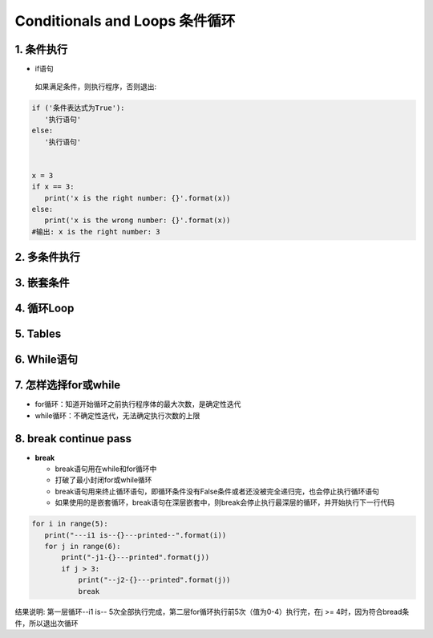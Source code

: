 Conditionals and Loops 条件循环
-------------------------------------

1. 条件执行
~~~~~~~~~~~~~~

- if语句

 如果满足条件，则执行程序，否则退出:


.. code:: python

 if ('条件表达式为True'):
    '执行语句'
 else:
    '执行语句'


 x = 3
 if x == 3:
    print('x is the right number: {}'.format(x))
 else:
    print('x is the wrong number: {}'.format(x))
 #输出: x is the right number: 3

2. 多条件执行
~~~~~~~~~~~~~~


3. 嵌套条件
~~~~~~~~~~~~~~~~~~~


4. 循环Loop
~~~~~~~~~~~~~~~~


5. Tables
~~~~~~~~~~~~~~~


6. While语句
~~~~~~~~~~~~~~~~~~

7. 怎样选择for或while
~~~~~~~~~~~~~~~~~~~~~~~~

- for循环：知道开始循环之前执行程序体的最大次数，是确定性迭代

- while循环：不确定性迭代，无法确定执行次数的上限


8. break continue pass
~~~~~~~~~~~~~~~~~~~~~~~~~~~~~~

- **break**

  * break语句用在while和for循环中
  * 打破了最小封闭for或while循环
  * break语句用来终止循环语句，即循环条件没有False条件或者还没被完全递归完，也会停止执行循环语句
  * 如果使用的是嵌套循环，break语句在深层嵌套中，则break会停止执行最深层的循环，并开始执行下一行代码


.. code:: python

 for i in range(5):
    print("---i1 is--{}---printed--".format(i))
    for j in range(6):
        print("-j1-{}---printed".format(j))
        if j > 3:
            print("--j2-{}---printed".format(j))
            break



结果说明: 第一层循环--i1 is-- 5次全部执行完成，第二层for循环执行前5次（值为0-4）执行完，在j >= 4时，因为符合bread条件，所以退出次循环
